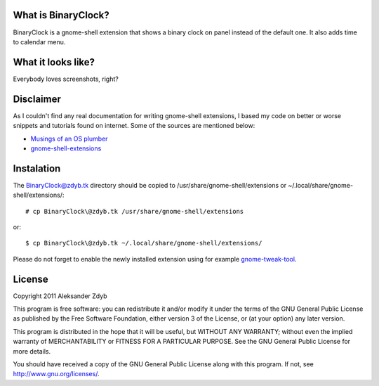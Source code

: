 What is BinaryClock?
=====================

BinaryClock is a gnome-shell extension that shows a binary clock on panel
instead of the default one. It also adds time to calendar menu.


What it looks like?
===================

Everybody loves screenshots, right?

.. image:: http://img687.imageshack.us/img687/1846/binaryclock.png
  :alt: BinaryClock

.. image:: http://img805.imageshack.us/img805/5193/binaryclockmenu.png
  :alt: BinaryClock (menu)


Disclaimer
==========

As I couldn't find any real documentation for writing gnome-shell extensions,
I based my code on better or worse snippets and tutorials found on internet.
Some of the sources are mentioned below:

* `Musings of an OS plumber <http://blog.fpmurphy.com/tag/gnome-shell>`_
* `gnome-shell-extensions <http://git.gnome.org/browse/gnome-shell-extensions/>`_


Instalation
===========
  
The BinaryClock@zdyb.tk directory should be copied to
/usr/share/gnome-shell/extensions or ~/.local/share/gnome-shell/extensions/::

  # cp BinaryClock\@zdyb.tk /usr/share/gnome-shell/extensions
  
or::

  $ cp BinaryClock\@zdyb.tk ~/.local/share/gnome-shell/extensions/

Please do not forget to enable the newly installed extension using for example gnome-tweak-tool_.

.. _gnome-tweak-tool: http://live.gnome.org/GnomeTweakTool

License
=======

Copyright 2011 Aleksander Zdyb

This program is free software: you can redistribute it and/or modify it under
the terms of the GNU General Public License as published by the Free Software
Foundation, either version 3 of the License, or (at your option) any later
version.

This program is distributed in the hope that it will be useful, but WITHOUT ANY
WARRANTY; without even the implied warranty of MERCHANTABILITY or FITNESS FOR
A PARTICULAR PURPOSE. See the GNU General Public License for more details.

You should have received a copy of the GNU General Public License along with
this program.  If not, see http://www.gnu.org/licenses/.
